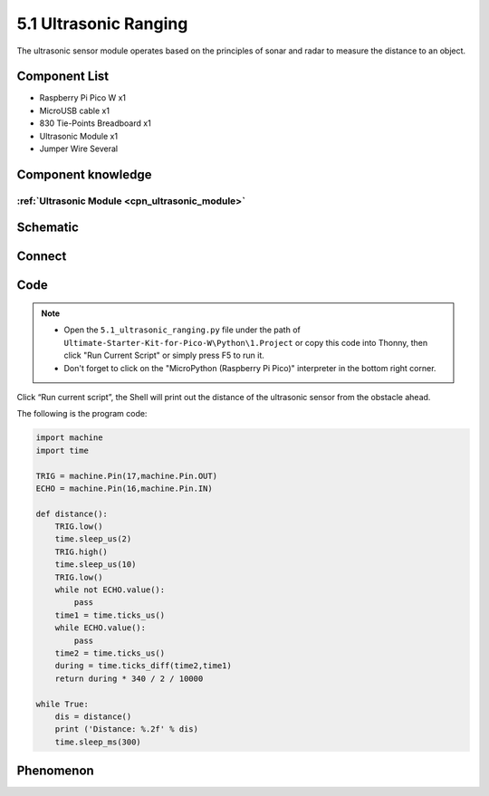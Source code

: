 5.1 Ultrasonic Ranging
=========================
The ultrasonic sensor module operates based on the principles of sonar and radar to measure the distance to an object.

Component List
^^^^^^^^^^^^^^^
- Raspberry Pi Pico W x1
- MicroUSB cable x1
- 830 Tie-Points Breadboard x1
- Ultrasonic Module x1
- Jumper Wire Several

Component knowledge
^^^^^^^^^^^^^^^^^^^^
:ref:`Ultrasonic Module <cpn_ultrasonic_module>`
""""""""""""""""""""""""""""""""""""""""""""""""""

Schematic
^^^^^^^^^^
.. image:: img/2.sch/5.1.png

Connect
^^^^^^^^^
.. image:: img/3.connect/5.1.png

Code
^^^^^^^
.. note::

    * Open the ``5.1_ultrasonic_ranging.py`` file under the path of ``Ultimate-Starter-Kit-for-Pico-W\Python\1.Project`` or copy this code into Thonny, then click "Run Current Script" or simply press F5 to run it.

    * Don't forget to click on the "MicroPython (Raspberry Pi Pico)" interpreter in the bottom right corner. 

.. image:: img/4.software/5.1.png

Click “Run current script”, the Shell will print out the distance of the ultrasonic sensor from the obstacle ahead.

The following is the program code:

.. code-block:: python

    import machine
    import time

    TRIG = machine.Pin(17,machine.Pin.OUT)
    ECHO = machine.Pin(16,machine.Pin.IN)

    def distance():
        TRIG.low()
        time.sleep_us(2)
        TRIG.high()
        time.sleep_us(10)
        TRIG.low()
        while not ECHO.value():
            pass
        time1 = time.ticks_us()
        while ECHO.value():
            pass
        time2 = time.ticks_us()
        during = time.ticks_diff(time2,time1)
        return during * 340 / 2 / 10000

    while True:
        dis = distance()
        print ('Distance: %.2f' % dis)
        time.sleep_ms(300)


Phenomenon
^^^^^^^^^^^
.. image:: img/5.phenomenon/5.1.png
    :width: 100%